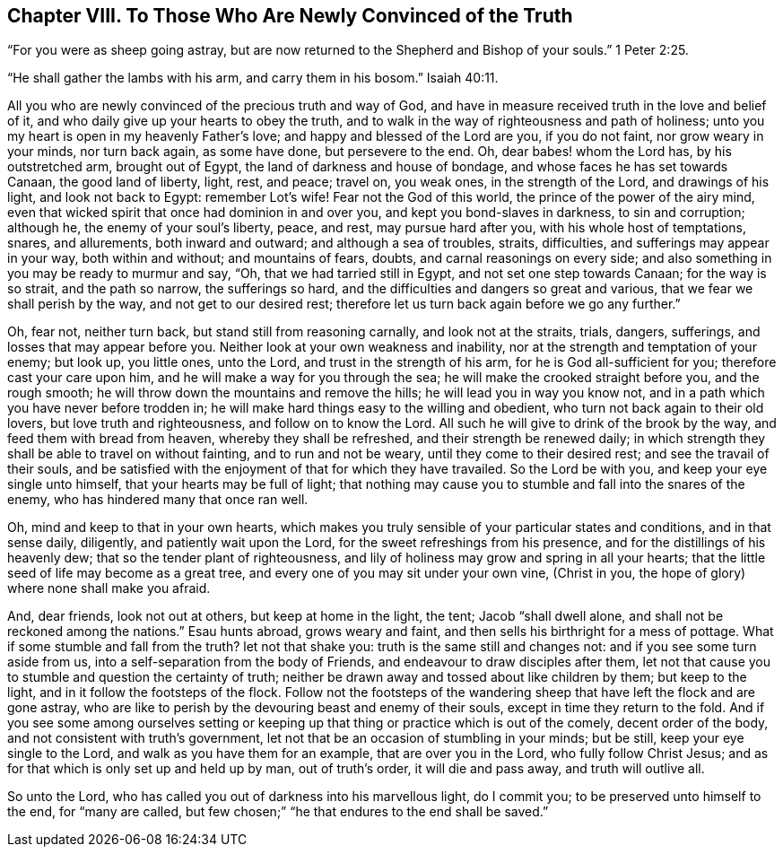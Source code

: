 == Chapter VIII. To Those Who Are Newly Convinced of the Truth

"`For you were as sheep going astray,
but are now returned to the Shepherd and Bishop of your souls.`" 1 Peter 2:25.

"`He shall gather the lambs with his arm, and carry them in his bosom.`" Isaiah 40:11.

All you who are newly convinced of the precious truth and way of God,
and have in measure received truth in the love and belief of it,
and who daily give up your hearts to obey the truth,
and to walk in the way of righteousness and path of holiness;
unto you my heart is open in my heavenly Father`'s love;
and happy and blessed of the Lord are you, if you do not faint,
nor grow weary in your minds, nor turn back again, as some have done,
but persevere to the end.
Oh, dear babes! whom the Lord has, by his outstretched arm, brought out of Egypt,
the land of darkness and house of bondage, and whose faces he has set towards Canaan,
the good land of liberty, light, rest, and peace; travel on, you weak ones,
in the strength of the Lord, and drawings of his light, and look not back to Egypt:
remember Lot`'s wife!
Fear not the God of this world, the prince of the power of the airy mind,
even that wicked spirit that once had dominion in and over you,
and kept you bond-slaves in darkness, to sin and corruption; although he,
the enemy of your soul`'s liberty, peace, and rest, may pursue hard after you,
with his whole host of temptations, snares, and allurements, both inward and outward;
and although a sea of troubles, straits, difficulties,
and sufferings may appear in your way, both within and without; and mountains of fears,
doubts, and carnal reasonings on every side;
and also something in you may be ready to murmur and say, "`Oh,
that we had tarried still in Egypt, and not set one step towards Canaan;
for the way is so strait, and the path so narrow, the sufferings so hard,
and the difficulties and dangers so great and various,
that we fear we shall perish by the way, and not get to our desired rest;
therefore let us turn back again before we go any further.`"

Oh, fear not, neither turn back, but stand still from reasoning carnally,
and look not at the straits, trials, dangers, sufferings,
and losses that may appear before you.
Neither look at your own weakness and inability,
nor at the strength and temptation of your enemy; but look up, you little ones,
unto the Lord, and trust in the strength of his arm,
for he is God all-sufficient for you; therefore cast your care upon him,
and he will make a way for you through the sea;
he will make the crooked straight before you, and the rough smooth;
he will throw down the mountains and remove the hills;
he will lead you in way you know not,
and in a path which you have never before trodden in;
he will make hard things easy to the willing and obedient,
who turn not back again to their old lovers, but love truth and righteousness,
and follow on to know the Lord.
All such he will give to drink of the brook by the way,
and feed them with bread from heaven, whereby they shall be refreshed,
and their strength be renewed daily;
in which strength they shall be able to travel on without fainting,
and to run and not be weary, until they come to their desired rest;
and see the travail of their souls,
and be satisfied with the enjoyment of that for which they have travailed.
So the Lord be with you, and keep your eye single unto himself,
that your hearts may be full of light;
that nothing may cause you to stumble and fall into the snares of the enemy,
who has hindered many that once ran well.

Oh, mind and keep to that in your own hearts,
which makes you truly sensible of your particular states and conditions,
and in that sense daily, diligently, and patiently wait upon the Lord,
for the sweet refreshings from his presence, and for the distillings of his heavenly dew;
that so the tender plant of righteousness,
and lily of holiness may grow and spring in all your hearts;
that the little seed of life may become as a great tree,
and every one of you may sit under your own vine, (Christ in you,
the hope of glory) where none shall make you afraid.

And, dear friends, look not out at others, but keep at home in the light, the tent;
Jacob "`shall dwell alone, and shall not be reckoned among the nations.`"
Esau hunts abroad, grows weary and faint,
and then sells his birthright for a mess of pottage.
What if some stumble and fall from the truth?
let not that shake you: truth is the same still and changes not:
and if you see some turn aside from us, into a self-separation from the body of Friends,
and endeavour to draw disciples after them,
let not that cause you to stumble and question the certainty of truth;
neither be drawn away and tossed about like children by them; but keep to the light,
and in it follow the footsteps of the flock.
Follow not the footsteps of the wandering sheep that
have left the flock and are gone astray,
who are like to perish by the devouring beast and enemy of their souls,
except in time they return to the fold.
And if you see some among ourselves setting or keeping
up that thing or practice which is out of the comely,
decent order of the body, and not consistent with truth`'s government,
let not that be an occasion of stumbling in your minds; but be still,
keep your eye single to the Lord, and walk as you have them for an example,
that are over you in the Lord, who fully follow Christ Jesus;
and as for that which is only set up and held up by man, out of truth`'s order,
it will die and pass away, and truth will outlive all.

So unto the Lord, who has called you out of darkness into his marvellous light,
do I commit you; to be preserved unto himself to the end, for "`many are called,
but few chosen;`" "`he that endures to the end shall be saved.`"
